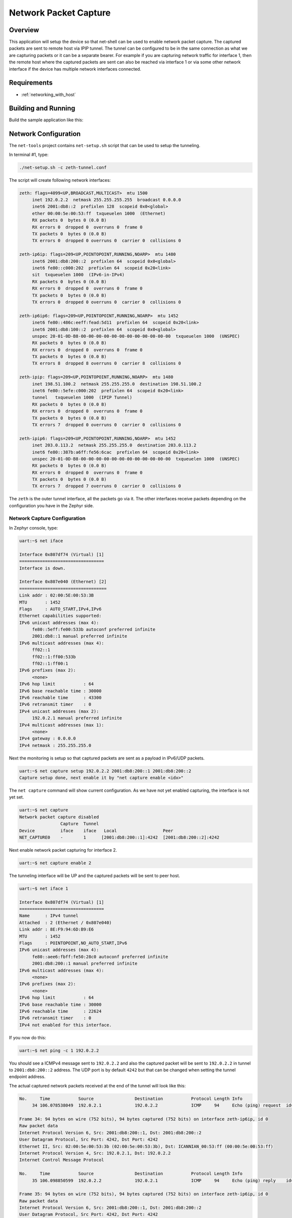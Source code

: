 .. _net-capture-sample:

Network Packet Capture
######################

Overview
********

This application will setup the device so that net-shell can be used
to enable network packet capture. The captured packets are sent to
remote host via IPIP tunnel. The tunnel can be configured to be in the
same connection as what we are capturing packets or it can be a separate
bearer. For example if you are capturing network traffic for interface 1,
then the remote host where the captured packets are sent can also be reached
via interface 1 or via some other network interface if the device has
multiple network interfaces connected.

Requirements
************

- :ref:`networking_with_host`

Building and Running
********************

Build the sample application like this:

.. zephyr-app-commands::
   :zephyr-app: samples/net/capture
   :board: <board to use>
   :conf: <config file to use>
   :goals: build
   :compact:


Network Configuration
*********************

The ``net-tools`` project contains ``net-setup.sh`` script that can be used to setup
the tunneling.

In terminal #1, type:

.. code-block:: console

   ./net-setup.sh -c zeth-tunnel.conf

The script will create following network interfaces:

.. code-block:: console

   zeth: flags=4099<UP,BROADCAST,MULTICAST>  mtu 1500
        inet 192.0.2.2  netmask 255.255.255.255  broadcast 0.0.0.0
        inet6 2001:db8::2  prefixlen 128  scopeid 0x0<global>
        ether 00:00:5e:00:53:ff  txqueuelen 1000  (Ethernet)
        RX packets 0  bytes 0 (0.0 B)
        RX errors 0  dropped 0  overruns 0  frame 0
        TX packets 0  bytes 0 (0.0 B)
        TX errors 0  dropped 0 overruns 0  carrier 0  collisions 0

   zeth-ip6ip: flags=209<UP,POINTOPOINT,RUNNING,NOARP>  mtu 1480
        inet6 2001:db8:200::2  prefixlen 64  scopeid 0x0<global>
        inet6 fe80::c000:202  prefixlen 64  scopeid 0x20<link>
        sit  txqueuelen 1000  (IPv6-in-IPv4)
        RX packets 0  bytes 0 (0.0 B)
        RX errors 0  dropped 0  overruns 0  frame 0
        TX packets 0  bytes 0 (0.0 B)
        TX errors 0  dropped 0 overruns 0  carrier 0  collisions 0

   zeth-ip6ip6: flags=209<UP,POINTOPOINT,RUNNING,NOARP>  mtu 1452
        inet6 fe80::486c:eeff:fead:5d11  prefixlen 64  scopeid 0x20<link>
        inet6 2001:db8:100::2  prefixlen 64  scopeid 0x0<global>
        unspec 20-01-0D-B8-00-00-00-00-00-00-00-00-00-00-00-00  txqueuelen 1000  (UNSPEC)
        RX packets 0  bytes 0 (0.0 B)
        RX errors 0  dropped 0  overruns 0  frame 0
        TX packets 0  bytes 0 (0.0 B)
        TX errors 8  dropped 8 overruns 0  carrier 8  collisions 0

   zeth-ipip: flags=209<UP,POINTOPOINT,RUNNING,NOARP>  mtu 1480
        inet 198.51.100.2  netmask 255.255.255.0  destination 198.51.100.2
        inet6 fe80::5efe:c000:202  prefixlen 64  scopeid 0x20<link>
        tunnel   txqueuelen 1000  (IPIP Tunnel)
        RX packets 0  bytes 0 (0.0 B)
        RX errors 0  dropped 0  overruns 0  frame 0
        TX packets 0  bytes 0 (0.0 B)
        TX errors 7  dropped 0 overruns 0  carrier 0  collisions 0

   zeth-ipip6: flags=209<UP,POINTOPOINT,RUNNING,NOARP>  mtu 1452
        inet 203.0.113.2  netmask 255.255.255.0  destination 203.0.113.2
        inet6 fe80::387b:a6ff:fe56:6cac  prefixlen 64  scopeid 0x20<link>
        unspec 20-01-0D-B8-00-00-00-00-00-00-00-00-00-00-00-00  txqueuelen 1000  (UNSPEC)
        RX packets 0  bytes 0 (0.0 B)
        RX errors 0  dropped 0  overruns 0  frame 0
        TX packets 0  bytes 0 (0.0 B)
        TX errors 7  dropped 7 overruns 0  carrier 0  collisions 0

The ``zeth`` is the outer tunnel interface, all the packets go via it.
The other interfaces receive packets depending on the configuration you have
in the Zephyr side.

Network Capture Configuration
=============================

In Zephyr console, type:

.. code-block:: console

   uart:~$ net iface

   Interface 0x807df74 (Virtual) [1]
   =================================
   Interface is down.

   Interface 0x807e040 (Ethernet) [2]
   ==================================
   Link addr : 02:00:5E:00:53:3B
   MTU       : 1452
   Flags     : AUTO_START,IPv4,IPv6
   Ethernet capabilities supported:
   IPv6 unicast addresses (max 4):
        fe80::5eff:fe00:533b autoconf preferred infinite
        2001:db8::1 manual preferred infinite
   IPv6 multicast addresses (max 4):
        ff02::1
        ff02::1:ff00:533b
        ff02::1:ff00:1
   IPv6 prefixes (max 2):
        <none>
   IPv6 hop limit           : 64
   IPv6 base reachable time : 30000
   IPv6 reachable time      : 43300
   IPv6 retransmit timer    : 0
   IPv4 unicast addresses (max 2):
        192.0.2.1 manual preferred infinite
   IPv4 multicast addresses (max 1):
        <none>
   IPv4 gateway : 0.0.0.0
   IPv4 netmask : 255.255.255.0

Next the monitoring is setup so that captured packets are sent as a payload
in IPv6/UDP packets.

.. code-block:: console

   uart:~$ net capture setup 192.0.2.2 2001:db8:200::1 2001:db8:200::2
   Capture setup done, next enable it by "net capture enable <idx>"

The ``net capture`` command will show current configuration. As we have not
yet enabled capturing, the interface is not yet set.

.. code-block:: console

   uart:~$ net capture
   Network packet capture disabled
                   Capture  Tunnel
   Device          iface    iface   Local                  Peer
   NET_CAPTURE0    -        1      [2001:db8:200::1]:4242  [2001:db8:200::2]:4242

Next enable network packet capturing for interface 2.

.. code-block:: console

   uart:~$ net capture enable 2

The tunneling interface will be UP and the captured packets will be sent to
peer host.

.. code-block:: console

   uart:~$ net iface 1

   Interface 0x807df74 (Virtual) [1]
   =================================
   Name      : IPv4 tunnel
   Attached  : 2 (Ethernet / 0x807e040)
   Link addr : 8E:F9:94:6D:B9:E6
   MTU       : 1452
   Flags     : POINTOPOINT,NO_AUTO_START,IPv6
   IPv6 unicast addresses (max 4):
        fe80::aee6:fbff:fe50:28c0 autoconf preferred infinite
        2001:db8:200::1 manual preferred infinite
   IPv6 multicast addresses (max 4):
        <none>
   IPv6 prefixes (max 2):
        <none>
   IPv6 hop limit           : 64
   IPv6 base reachable time : 30000
   IPv6 reachable time      : 22624
   IPv6 retransmit timer    : 0
   IPv4 not enabled for this interface.

If you now do this:

.. code-block:: console

   uart:~$ net ping -c 1 192.0.2.2

You should see a ICMPv4 message sent to ``192.0.2.2`` and also the captured
packet will be sent to ``192.0.2.2`` in tunnel to ``2001:db8:200::2``
address. The UDP port is by default ``4242`` but that can be changed when
setting the tunnel endpoint address.

The actual captured network packets received at the end of the tunnel will look
like this:

.. code-block:: console

   No.     Time           Source                Destination           Protocol Length Info
        34 106.078538049  192.0.2.1             192.0.2.2             ICMP     94     Echo (ping) request  id=0xdc36, seq=0/0, ttl=64 (reply in 35)

   Frame 34: 94 bytes on wire (752 bits), 94 bytes captured (752 bits) on interface zeth-ip6ip, id 0
   Raw packet data
   Internet Protocol Version 6, Src: 2001:db8:200::1, Dst: 2001:db8:200::2
   User Datagram Protocol, Src Port: 4242, Dst Port: 4242
   Ethernet II, Src: 02:00:5e:00:53:3b (02:00:5e:00:53:3b), Dst: ICANNIAN_00:53:ff (00:00:5e:00:53:ff)
   Internet Protocol Version 4, Src: 192.0.2.1, Dst: 192.0.2.2
   Internet Control Message Protocol

   No.     Time           Source                Destination           Protocol Length Info
        35 106.098850599  192.0.2.2             192.0.2.1             ICMP     94     Echo (ping) reply    id=0xdc36, seq=0/0, ttl=64 (request in 34)

   Frame 35: 94 bytes on wire (752 bits), 94 bytes captured (752 bits) on interface zeth-ip6ip, id 0
   Raw packet data
   Internet Protocol Version 6, Src: 2001:db8:200::1, Dst: 2001:db8:200::2
   User Datagram Protocol, Src Port: 4242, Dst Port: 4242
   Ethernet II, Src: ICANNIAN_00:53:ff (00:00:5e:00:53:ff), Dst: 02:00:5e:00:53:3b (02:00:5e:00:53:3b)
   Internet Protocol Version 4, Src: 192.0.2.2, Dst: 192.0.2.1
   Internet Control Message Protocol
